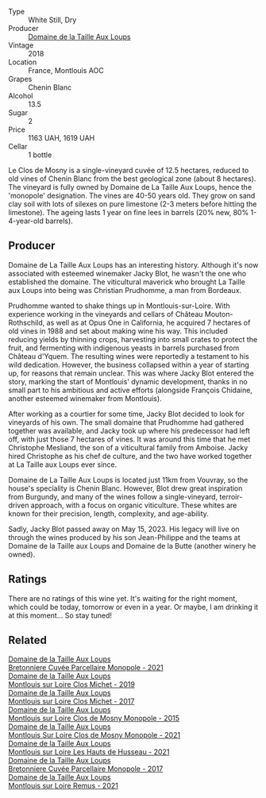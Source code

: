 #+attr_html: :class wine-main-image
[[file:/images/97/e16400-52f3-4223-b49b-f3aa8db37411/2023-05-19-16-44-27-IMG-7033@512.webp]]

- Type :: White Still, Dry
- Producer :: [[barberry:/producers/461a005a-3007-46a9-8ab4-f716429379fa][Domaine de la Taille Aux Loups]]
- Vintage :: 2018
- Location :: France, Montlouis AOC
- Grapes :: Chenin Blanc
- Alcohol :: 13.5
- Sugar :: 2
- Price :: 1163 UAH, 1619 UAH
- Cellar :: 1 bottle

Le Clos de Mosny is a single-vineyard cuvée of 12.5 hectares, reduced to old vines of Chenin Blanc from the best geological zone (about 8 hectares). The vineyard is fully owned by Domaine de La Taille Aux Loups, hence the 'monopole' designation. The vines are 40-50 years old. They grow on sand clay soil with lots of silexes on pure limestone (2-3 meters before hitting the limestone). The ageing lasts 1 year on fine lees in barrels (20% new, 80% 1-4-year-old barrels).

** Producer

Domaine de La Taille Aux Loups has an interesting history. Although it's now associated with esteemed winemaker Jacky Blot, he wasn't the one who established the domaine. The viticultural maverick who brought La Taille aux Loups into being was Christian Prudhomme, a man from Bordeaux.

Prudhomme wanted to shake things up in Montlouis-sur-Loire. With experience working in the vineyards and cellars of Château Mouton-Rothschild, as well as at Opus One in California, he acquired 7 hectares of old vines in 1988 and set about making wine his way. This included reducing yields by thinning crops, harvesting into small crates to protect the fruit, and fermenting with indigenous yeasts in barrels purchased from Château d'Yquem. The resulting wines were reportedly a testament to his wild dedication.
However, the business collapsed within a year of starting up, for reasons that remain unclear. This was where Jacky Blot entered the story, marking the start of Montlouis' dynamic development, thanks in no small part to his ambitious and active efforts (alongside François Chidaine, another esteemed winemaker from Montlouis).

After working as a courtier for some time, Jacky Blot decided to look for vineyards of his own. The small domaine that Prudhomme had gathered together was available, and Jacky took up where his predecessor had left off, with just those 7 hectares of vines. It was around this time that he met Christophe Mesliand, the son of a viticultural family from Amboise. Jacky hired Christophe as his chef de culture, and the two have worked together at La Taille aux Loups ever since.

Domaine de La Taille Aux Loups is located just 11km from Vouvray, so the house's speciality is Chenin Blanc. However, Blot drew great inspiration from Burgundy, and many of the wines follow a single-vineyard, terroir-driven approach, with a focus on organic viticulture. These whites are known for their precision, length, complexity, and age-ability.

Sadly, Jacky Blot passed away on May 15, 2023. His legacy will live on through the wines produced by his son Jean-Philippe and the teams at Domaine de la Taille aux Loups and Domaine de la Butte (another winery he owned).

** Ratings

There are no ratings of this wine yet. It's waiting for the right moment, which could be today, tomorrow or even in a year. Or maybe, I am drinking it at this moment... So stay tuned!

** Related

#+begin_export html
<div class="flex-container">
  <a class="flex-item flex-item-left" href="/wines/2e3a144b-504a-4d4d-83d6-8551084cbed2.html">
    <img class="flex-bottle" src="/images/2e/3a144b-504a-4d4d-83d6-8551084cbed2/2023-04-07-20-31-47-A4464F80-783C-451D-A611-28C7BE060FA3-1-105-c@512.webp"></img>
    <section class="h">Domaine de la Taille Aux Loups</section>
    <section class="h text-bolder">Bretonniere Cuvée Parcellaire Monopole - 2021</section>
  </a>

  <a class="flex-item flex-item-right" href="/wines/38f3bf0d-21eb-4214-a52a-259ffa5b8b7b.html">
    <img class="flex-bottle" src="/images/38/f3bf0d-21eb-4214-a52a-259ffa5b8b7b/2022-08-07-11-25-47-BA97EBD2-6F39-431B-8A91-0169F6889932-1-105-c@512.webp"></img>
    <section class="h">Domaine de la Taille Aux Loups</section>
    <section class="h text-bolder">Montlouis sur Loire Clos Michet - 2019</section>
  </a>

  <a class="flex-item flex-item-left" href="/wines/52b83646-0cd4-49be-8356-f6d6ec7c7559.html">
    <img class="flex-bottle" src="/images/52/b83646-0cd4-49be-8356-f6d6ec7c7559/2021-08-25-23-27-35-0018144C-557E-41BB-A48E-2F567CAFAA21-1-102-o@512.webp"></img>
    <section class="h">Domaine de la Taille Aux Loups</section>
    <section class="h text-bolder">Montlouis sur Loire Clos Michet - 2017</section>
  </a>

  <a class="flex-item flex-item-right" href="/wines/6ed306ab-8b06-4f38-a6a3-66c9181e9cb0.html">
    <img class="flex-bottle" src="/images/6e/d306ab-8b06-4f38-a6a3-66c9181e9cb0/2021-08-25-23-30-12-C64561F7-6264-4B20-A3D4-78C280634059-1-105-c@512.webp"></img>
    <section class="h">Domaine de la Taille Aux Loups</section>
    <section class="h text-bolder">Montlouis sur Loire Clos de Mosny Monopole - 2015</section>
  </a>

  <a class="flex-item flex-item-left" href="/wines/77878044-246d-4fb2-9475-6d8044a24f46.html">
    <img class="flex-bottle" src="/images/77/878044-246d-4fb2-9475-6d8044a24f46/2023-05-19-16-42-58-IMG-7031@512.webp"></img>
    <section class="h">Domaine de la Taille Aux Loups</section>
    <section class="h text-bolder">Montlouis Sur Loire Clos de Mosny Monopole - 2021</section>
  </a>

  <a class="flex-item flex-item-right" href="/wines/83757777-1f8c-4921-8206-45d45eee4fae.html">
    <img class="flex-bottle" src="/images/83/757777-1f8c-4921-8206-45d45eee4fae/2023-04-01-10-15-30-4095103B-7CF7-406F-875D-3B5EA553E27D-1-105-c@512.webp"></img>
    <section class="h">Domaine de la Taille Aux Loups</section>
    <section class="h text-bolder">Montlouis sur Loire Les Hauts de Husseau - 2021</section>
  </a>

  <a class="flex-item flex-item-left" href="/wines/83d90838-5e63-43af-abc5-f5fb482bc36f.html">
    <img class="flex-bottle" src="/images/83/d90838-5e63-43af-abc5-f5fb482bc36f/2021-11-26-07-56-58-413ECF5C-A714-4E30-9173-CC549B874B94-1-105-c@512.webp"></img>
    <section class="h">Domaine de la Taille Aux Loups</section>
    <section class="h text-bolder">Bretonniere Cuvée Parcellaire Monopole - 2017</section>
  </a>

  <a class="flex-item flex-item-right" href="/wines/c8127ca1-e35d-4483-8ef1-b91a974e8829.html">
    <img class="flex-bottle" src="/images/c8/127ca1-e35d-4483-8ef1-b91a974e8829/2023-04-07-20-41-51-D2263A1D-B27E-4DFD-93E3-B06E30E07E0B-1-105-c@512.webp"></img>
    <section class="h">Domaine de la Taille Aux Loups</section>
    <section class="h text-bolder">Montlouis sur Loire Remus - 2021</section>
  </a>

</div>
#+end_export
